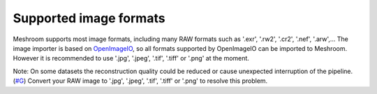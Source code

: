 Supported image formats
=======================

Meshroom supports most image formats, including many RAW formats such as
'.exr', '.rw2', '.cr2', '.nef', '.arw',... The image importer is based
on `OpenImageIO`_, so all formats supported by OpenImageIO can be
imported to Meshroom. However it is recommended to use '.jpg', '.jpeg',
'.tif', '.tiff' or '.png' at the moment.

Note: On some datasets the reconstruction quality could be reduced or
cause unexpected interruption of the pipeline. (`#G`_) Convert your RAW
image to '.jpg', '.jpeg', '.tif', '.tiff' or '.png' to resolve this
problem.

.. _OpenImageIO: https://sites.google.com/site/openimageio/home
.. _#G: https://groups.google.com/forum/#!searchin/alicevision/raw|sort:date/alicevision/TzOcYo7tI9c/ihW70a9mCAAJ